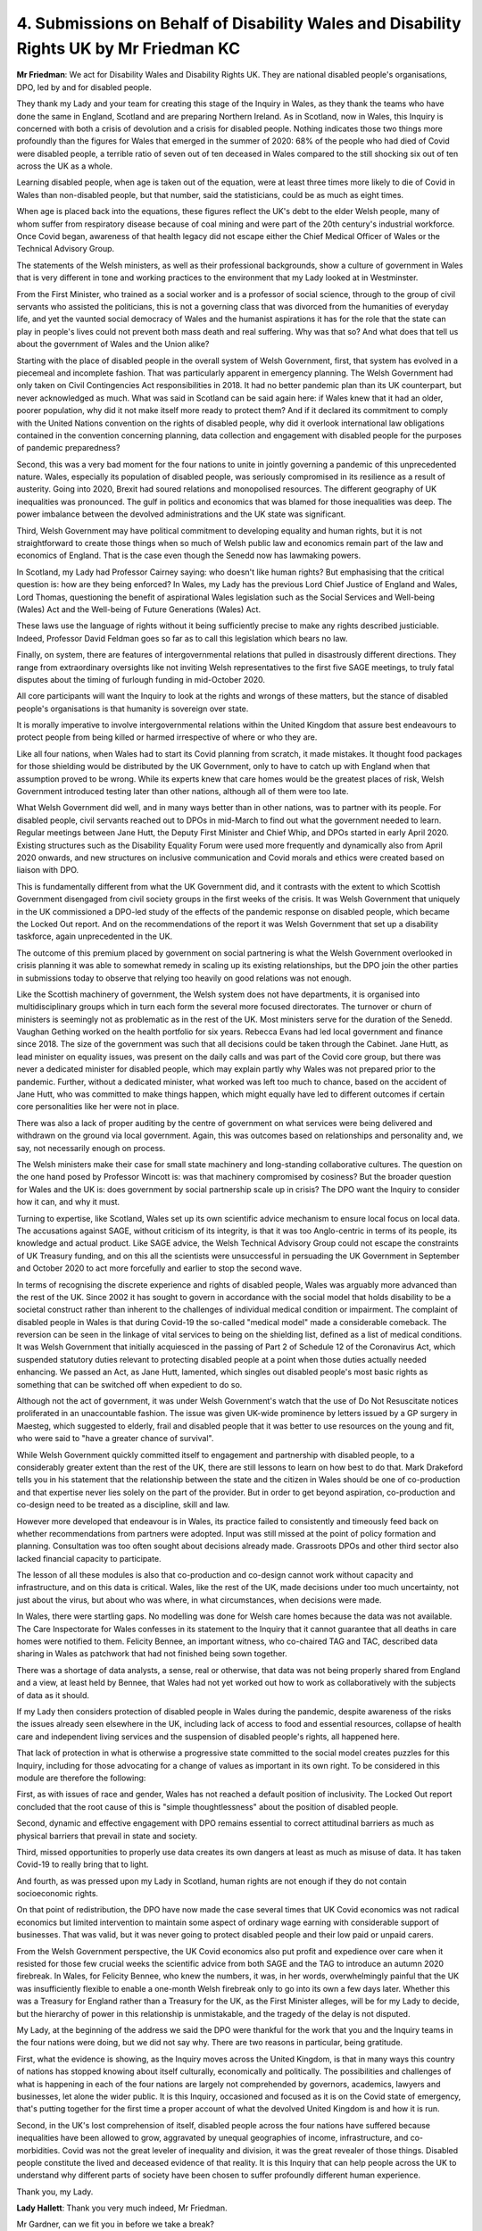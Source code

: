 4. Submissions on Behalf of Disability Wales and Disability Rights UK by Mr Friedman KC
=======================================================================================

**Mr Friedman**: We act for Disability Wales and Disability Rights UK. They are national disabled people's organisations, DPO, led by and for disabled people.

They thank my Lady and your team for creating this stage of the Inquiry in Wales, as they thank the teams who have done the same in England, Scotland and are preparing Northern Ireland. As in Scotland, now in Wales, this Inquiry is concerned with both a crisis of devolution and a crisis for disabled people. Nothing indicates those two things more profoundly than the figures for Wales that emerged in the summer of 2020: 68% of the people who had died of Covid were disabled people, a terrible ratio of seven out of ten deceased in Wales compared to the still shocking six out of ten across the UK as a whole.

Learning disabled people, when age is taken out of the equation, were at least three times more likely to die of Covid in Wales than non-disabled people, but that number, said the statisticians, could be as much as eight times.

When age is placed back into the equations, these figures reflect the UK's debt to the elder Welsh people, many of whom suffer from respiratory disease because of coal mining and were part of the 20th century's industrial workforce. Once Covid began, awareness of that health legacy did not escape either the Chief Medical Officer of Wales or the Technical Advisory Group.

The statements of the Welsh ministers, as well as their professional backgrounds, show a culture of government in Wales that is very different in tone and working practices to the environment that my Lady looked at in Westminster.

From the First Minister, who trained as a social worker and is a professor of social science, through to the group of civil servants who assisted the politicians, this is not a governing class that was divorced from the humanities of everyday life, and yet the vaunted social democracy of Wales and the humanist aspirations it has for the role that the state can play in people's lives could not prevent both mass death and real suffering. Why was that so? And what does that tell us about the government of Wales and the Union alike?

Starting with the place of disabled people in the overall system of Welsh Government, first, that system has evolved in a piecemeal and incomplete fashion. That was particularly apparent in emergency planning. The Welsh Government had only taken on Civil Contingencies Act responsibilities in 2018. It had no better pandemic plan than its UK counterpart, but never acknowledged as much. What was said in Scotland can be said again here: if Wales knew that it had an older, poorer population, why did it not make itself more ready to protect them? And if it declared its commitment to comply with the United Nations convention on the rights of disabled people, why did it overlook international law obligations contained in the convention concerning planning, data collection and engagement with disabled people for the purposes of pandemic preparedness?

Second, this was a very bad moment for the four nations to unite in jointly governing a pandemic of this unprecedented nature. Wales, especially its population of disabled people, was seriously compromised in its resilience as a result of austerity. Going into 2020, Brexit had soured relations and monopolised resources. The different geography of UK inequalities was pronounced. The gulf in politics and economics that was blamed for those inequalities was deep. The power imbalance between the devolved administrations and the UK state was significant.

Third, Welsh Government may have political commitment to developing equality and human rights, but it is not straightforward to create those things when so much of Welsh public law and economics remain part of the law and economics of England. That is the case even though the Senedd now has lawmaking powers.

In Scotland, my Lady had Professor Cairney saying: who doesn't like human rights? But emphasising that the critical question is: how are they being enforced? In Wales, my Lady has the previous Lord Chief Justice of England and Wales, Lord Thomas, questioning the benefit of aspirational Wales legislation such as the Social Services and Well-being (Wales) Act and the Well-being of Future Generations (Wales) Act.

These laws use the language of rights without it being sufficiently precise to make any rights described justiciable. Indeed, Professor David Feldman goes so far as to call this legislation which bears no law.

Finally, on system, there are features of intergovernmental relations that pulled in disastrously different directions. They range from extraordinary oversights like not inviting Welsh representatives to the first five SAGE meetings, to truly fatal disputes about the timing of furlough funding in mid-October 2020.

All core participants will want the Inquiry to look at the rights and wrongs of these matters, but the stance of disabled people's organisations is that humanity is sovereign over state.

It is morally imperative to involve intergovernmental relations within the United Kingdom that assure best endeavours to protect people from being killed or harmed irrespective of where or who they are.

Like all four nations, when Wales had to start its Covid planning from scratch, it made mistakes. It thought food packages for those shielding would be distributed by the UK Government, only to have to catch up with England when that assumption proved to be wrong. While its experts knew that care homes would be the greatest places of risk, Welsh Government introduced testing later than other nations, although all of them were too late.

What Welsh Government did well, and in many ways better than in other nations, was to partner with its people. For disabled people, civil servants reached out to DPOs in mid-March to find out what the government needed to learn. Regular meetings between Jane Hutt, the Deputy First Minister and Chief Whip, and DPOs started in early April 2020. Existing structures such as the Disability Equality Forum were used more frequently and dynamically also from April 2020 onwards, and new structures on inclusive communication and Covid morals and ethics were created based on liaison with DPO.

This is fundamentally different from what the UK Government did, and it contrasts with the extent to which Scottish Government disengaged from civil society groups in the first weeks of the crisis. It was Welsh Government that uniquely in the UK commissioned a DPO-led study of the effects of the pandemic response on disabled people, which became the Locked Out report. And on the recommendations of the report it was Welsh Government that set up a disability taskforce, again unprecedented in the UK.

The outcome of this premium placed by government on social partnering is what the Welsh Government overlooked in crisis planning it was able to somewhat remedy in scaling up its existing relationships, but the DPO join the other parties in submissions today to observe that relying too heavily on good relations was not enough.

Like the Scottish machinery of government, the Welsh system does not have departments, it is organised into multidisciplinary groups which in turn each form the several more focused directorates. The turnover or churn of ministers is seemingly not as problematic as in the rest of the UK. Most ministers serve for the duration of the Senedd. Vaughan Gething worked on the health portfolio for six years. Rebecca Evans had led local government and finance since 2018. The size of the government was such that all decisions could be taken through the Cabinet. Jane Hutt, as lead minister on equality issues, was present on the daily calls and was part of the Covid core group, but there was never a dedicated minister for disabled people, which may explain partly why Wales was not prepared prior to the pandemic. Further, without a dedicated minister, what worked was left too much to chance, based on the accident of Jane Hutt, who was committed to make things happen, which might equally have led to different outcomes if certain core personalities like her were not in place.

There was also a lack of proper auditing by the centre of government on what services were being delivered and withdrawn on the ground via local government. Again, this was outcomes based on relationships and personality and, we say, not necessarily enough on process.

The Welsh ministers make their case for small state machinery and long-standing collaborative cultures. The question on the one hand posed by Professor Wincott is: was that machinery compromised by cosiness? But the broader question for Wales and the UK is: does government by social partnership scale up in crisis? The DPO want the Inquiry to consider how it can, and why it must.

Turning to expertise, like Scotland, Wales set up its own scientific advice mechanism to ensure local focus on local data. The accusations against SAGE, without criticism of its integrity, is that it was too Anglo-centric in terms of its people, its knowledge and actual product. Like SAGE advice, the Welsh Technical Advisory Group could not escape the constraints of UK Treasury funding, and on this all the scientists were unsuccessful in persuading the UK Government in September and October 2020 to act more forcefully and earlier to stop the second wave.

In terms of recognising the discrete experience and rights of disabled people, Wales was arguably more advanced than the rest of the UK. Since 2002 it has sought to govern in accordance with the social model that holds disability to be a societal construct rather than inherent to the challenges of individual medical condition or impairment. The complaint of disabled people in Wales is that during Covid-19 the so-called "medical model" made a considerable comeback. The reversion can be seen in the linkage of vital services to being on the shielding list, defined as a list of medical conditions. It was Welsh Government that initially acquiesced in the passing of Part 2 of Schedule 12 of the Coronavirus Act, which suspended statutory duties relevant to protecting disabled people at a point when those duties actually needed enhancing. We passed an Act, as Jane Hutt, lamented, which singles out disabled people's most basic rights as something that can be switched off when expedient to do so.

Although not the act of government, it was under Welsh Government's watch that the use of Do Not Resuscitate notices proliferated in an unaccountable fashion. The issue was given UK-wide prominence by letters issued by a GP surgery in Maesteg, which suggested to elderly, frail and disabled people that it was better to use resources on the young and fit, who were said to "have a greater chance of survival".

While Welsh Government quickly committed itself to engagement and partnership with disabled people, to a considerably greater extent than the rest of the UK, there are still lessons to learn on how best to do that. Mark Drakeford tells you in his statement that the relationship between the state and the citizen in Wales should be one of co-production and that expertise never lies solely on the part of the provider. But in order to get beyond aspiration, co-production and co-design need to be treated as a discipline, skill and law.

However more developed that endeavour is in Wales, its practice failed to consistently and timeously feed back on whether recommendations from partners were adopted. Input was still missed at the point of policy formation and planning. Consultation was too often sought about decisions already made. Grassroots DPOs and other third sector also lacked financial capacity to participate.

The lesson of all these modules is also that co-production and co-design cannot work without capacity and infrastructure, and on this data is critical. Wales, like the rest of the UK, made decisions under too much uncertainty, not just about the virus, but about who was where, in what circumstances, when decisions were made.

In Wales, there were startling gaps. No modelling was done for Welsh care homes because the data was not available. The Care Inspectorate for Wales confesses in its statement to the Inquiry that it cannot guarantee that all deaths in care homes were notified to them. Felicity Bennee, an important witness, who co-chaired TAG and TAC, described data sharing in Wales as patchwork that had not finished being sown together.

There was a shortage of data analysts, a sense, real or otherwise, that data was not being properly shared from England and a view, at least held by Bennee, that Wales had not yet worked out how to work as collaboratively with the subjects of data as it should.

If my Lady then considers protection of disabled people in Wales during the pandemic, despite awareness of the risks the issues already seen elsewhere in the UK, including lack of access to food and essential resources, collapse of health care and independent living services and the suspension of disabled people's rights, all happened here.

That lack of protection in what is otherwise a progressive state committed to the social model creates puzzles for this Inquiry, including for those advocating for a change of values as important in its own right. To be considered in this module are therefore the following:

First, as with issues of race and gender, Wales has not reached a default position of inclusivity. The Locked Out report concluded that the root cause of this is "simple thoughtlessness" about the position of disabled people.

Second, dynamic and effective engagement with DPO remains essential to correct attitudinal barriers as much as physical barriers that prevail in state and society.

Third, missed opportunities to properly use data creates its own dangers at least as much as misuse of data. It has taken Covid-19 to really bring that to light.

And fourth, as was pressed upon my Lady in Scotland, human rights are not enough if they do not contain socioeconomic rights.

On that point of redistribution, the DPO have now made the case several times that UK Covid economics was not radical economics but limited intervention to maintain some aspect of ordinary wage earning with considerable support of businesses. That was valid, but it was never going to protect disabled people and their low paid or unpaid carers.

From the Welsh Government perspective, the UK Covid economics also put profit and expedience over care when it resisted for those few crucial weeks the scientific advice from both SAGE and the TAG to introduce an autumn 2020 firebreak. In Wales, for Felicity Bennee, who knew the numbers, it was, in her words, overwhelmingly painful that the UK was insufficiently flexible to enable a one-month Welsh firebreak only to go into its own a few days later. Whether this was a Treasury for England rather than a Treasury for the UK, as the First Minister alleges, will be for my Lady to decide, but the hierarchy of power in this relationship is unmistakable, and the tragedy of the delay is not disputed.

My Lady, at the beginning of the address we said the DPO were thankful for the work that you and the Inquiry teams in the four nations were doing, but we did not say why. There are two reasons in particular, being gratitude.

First, what the evidence is showing, as the Inquiry moves across the United Kingdom, is that in many ways this country of nations has stopped knowing about itself culturally, economically and politically. The possibilities and challenges of what is happening in each of the four nations are largely not comprehended by governors, academics, lawyers and businesses, let alone the wider public. It is this Inquiry, occasioned and focused as it is on the Covid state of emergency, that's putting together for the first time a proper account of what the devolved United Kingdom is and how it is run.

Second, in the UK's lost comprehension of itself, disabled people across the four nations have suffered because inequalities have been allowed to grow, aggravated by unequal geographies of income, infrastructure, and co-morbidities. Covid was not the great leveler of inequality and division, it was the great revealer of those things. Disabled people constitute the lived and deceased evidence of that reality. It is this Inquiry that can help people across the UK to understand why different parts of society have been chosen to suffer profoundly different human experience.

Thank you, my Lady.

**Lady Hallett**: Thank you very much indeed, Mr Friedman.

Mr Gardner, can we fit you in before we take a break?

**Mr Gardner**: I planned 20 minutes, my Lady.

**Lady Hallett**: Okay.

